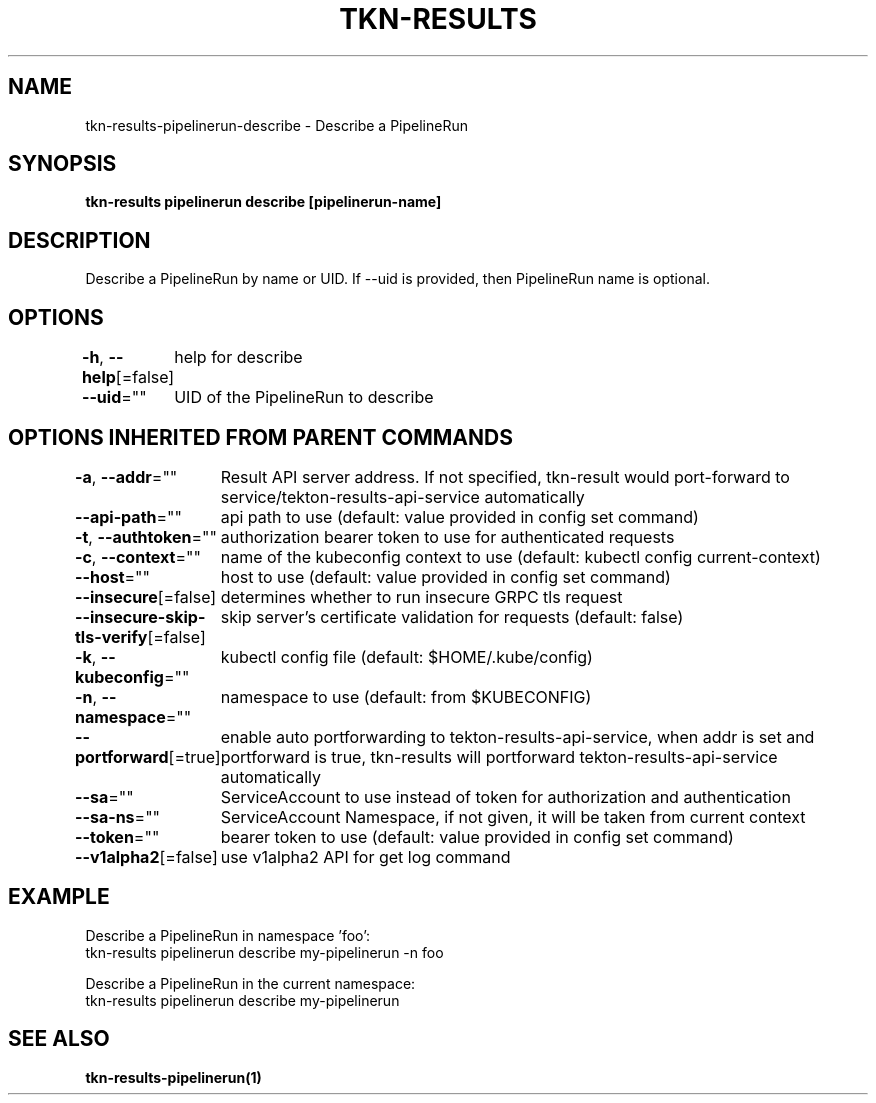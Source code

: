 .nh
.TH "TKN-RESULTS" "1" "May 2025" "Tekton Results CLI" ""

.SH NAME
.PP
tkn-results-pipelinerun-describe - Describe a PipelineRun


.SH SYNOPSIS
.PP
\fBtkn-results pipelinerun describe [pipelinerun-name]\fP


.SH DESCRIPTION
.PP
Describe a PipelineRun by name or UID. If --uid is provided, then PipelineRun name is optional.


.SH OPTIONS
.PP
\fB-h\fP, \fB--help\fP[=false]
	help for describe

.PP
\fB--uid\fP=""
	UID of the PipelineRun to describe


.SH OPTIONS INHERITED FROM PARENT COMMANDS
.PP
\fB-a\fP, \fB--addr\fP=""
	Result API server address. If not specified, tkn-result would port-forward to service/tekton-results-api-service automatically

.PP
\fB--api-path\fP=""
	api path to use (default: value provided in config set command)

.PP
\fB-t\fP, \fB--authtoken\fP=""
	authorization bearer token to use for authenticated requests

.PP
\fB-c\fP, \fB--context\fP=""
	name of the kubeconfig context to use (default: kubectl config current-context)

.PP
\fB--host\fP=""
	host to use (default: value provided in config set command)

.PP
\fB--insecure\fP[=false]
	determines whether to run insecure GRPC tls request

.PP
\fB--insecure-skip-tls-verify\fP[=false]
	skip server's certificate validation for requests (default: false)

.PP
\fB-k\fP, \fB--kubeconfig\fP=""
	kubectl config file (default: $HOME/.kube/config)

.PP
\fB-n\fP, \fB--namespace\fP=""
	namespace to use (default: from $KUBECONFIG)

.PP
\fB--portforward\fP[=true]
	enable auto portforwarding to tekton-results-api-service, when addr is set and portforward is true, tkn-results will portforward tekton-results-api-service automatically

.PP
\fB--sa\fP=""
	ServiceAccount to use instead of token for authorization and authentication

.PP
\fB--sa-ns\fP=""
	ServiceAccount Namespace, if not given, it will be taken from current context

.PP
\fB--token\fP=""
	bearer token to use (default: value provided in config set command)

.PP
\fB--v1alpha2\fP[=false]
	use v1alpha2 API for get log command


.SH EXAMPLE
.EX
Describe a PipelineRun in namespace 'foo':
    tkn-results pipelinerun describe my-pipelinerun -n foo

Describe a PipelineRun in the current namespace:
    tkn-results pipelinerun describe my-pipelinerun

.EE


.SH SEE ALSO
.PP
\fBtkn-results-pipelinerun(1)\fP
